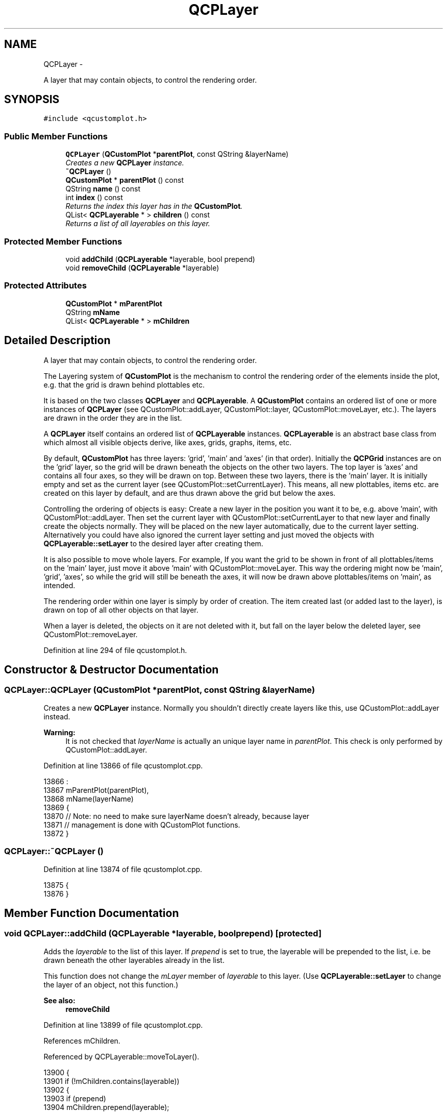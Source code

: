 .TH "QCPLayer" 3 "Thu Oct 30 2014" "Version V0.0" "AQ0X" \" -*- nroff -*-
.ad l
.nh
.SH NAME
QCPLayer \- 
.PP
A layer that may contain objects, to control the rendering order\&.  

.SH SYNOPSIS
.br
.PP
.PP
\fC#include <qcustomplot\&.h>\fP
.SS "Public Member Functions"

.in +1c
.ti -1c
.RI "\fBQCPLayer\fP (\fBQCustomPlot\fP *\fBparentPlot\fP, const QString &layerName)"
.br
.RI "\fICreates a new \fBQCPLayer\fP instance\&. \fP"
.ti -1c
.RI "\fB~QCPLayer\fP ()"
.br
.ti -1c
.RI "\fBQCustomPlot\fP * \fBparentPlot\fP () const "
.br
.ti -1c
.RI "QString \fBname\fP () const "
.br
.ti -1c
.RI "int \fBindex\fP () const "
.br
.RI "\fIReturns the index this layer has in the \fBQCustomPlot\fP\&. \fP"
.ti -1c
.RI "QList< \fBQCPLayerable\fP * > \fBchildren\fP () const "
.br
.RI "\fIReturns a list of all layerables on this layer\&. \fP"
.in -1c
.SS "Protected Member Functions"

.in +1c
.ti -1c
.RI "void \fBaddChild\fP (\fBQCPLayerable\fP *layerable, bool prepend)"
.br
.ti -1c
.RI "void \fBremoveChild\fP (\fBQCPLayerable\fP *layerable)"
.br
.in -1c
.SS "Protected Attributes"

.in +1c
.ti -1c
.RI "\fBQCustomPlot\fP * \fBmParentPlot\fP"
.br
.ti -1c
.RI "QString \fBmName\fP"
.br
.ti -1c
.RI "QList< \fBQCPLayerable\fP * > \fBmChildren\fP"
.br
.in -1c
.SH "Detailed Description"
.PP 
A layer that may contain objects, to control the rendering order\&. 

The Layering system of \fBQCustomPlot\fP is the mechanism to control the rendering order of the elements inside the plot, e\&.g\&. that the grid is drawn behind plottables etc\&.
.PP
It is based on the two classes \fBQCPLayer\fP and \fBQCPLayerable\fP\&. A \fBQCustomPlot\fP contains an ordered list of one or more instances of \fBQCPLayer\fP (see QCustomPlot::addLayer, QCustomPlot::layer, QCustomPlot::moveLayer, etc\&.)\&. The layers are drawn in the order they are in the list\&.
.PP
A \fBQCPLayer\fP itself contains an ordered list of \fBQCPLayerable\fP instances\&. \fBQCPLayerable\fP is an abstract base class from which almost all visible objects derive, like axes, grids, graphs, items, etc\&.
.PP
By default, \fBQCustomPlot\fP has three layers: 'grid', 'main' and 'axes' (in that order)\&. Initially the \fBQCPGrid\fP instances are on the 'grid' layer, so the grid will be drawn beneath the objects on the other two layers\&. The top layer is 'axes' and contains all four axes, so they will be drawn on top\&. Between these two layers, there is the 'main' layer\&. It is initially empty and set as the current layer (see QCustomPlot::setCurrentLayer)\&. This means, all new plottables, items etc\&. are created on this layer by default, and are thus drawn above the grid but below the axes\&.
.PP
Controlling the ordering of objects is easy: Create a new layer in the position you want it to be, e\&.g\&. above 'main', with QCustomPlot::addLayer\&. Then set the current layer with QCustomPlot::setCurrentLayer to that new layer and finally create the objects normally\&. They will be placed on the new layer automatically, due to the current layer setting\&. Alternatively you could have also ignored the current layer setting and just moved the objects with \fBQCPLayerable::setLayer\fP to the desired layer after creating them\&.
.PP
It is also possible to move whole layers\&. For example, If you want the grid to be shown in front of all plottables/items on the 'main' layer, just move it above 'main' with QCustomPlot::moveLayer\&. This way the ordering might now be 'main', 'grid', 'axes', so while the grid will still be beneath the axes, it will now be drawn above plottables/items on 'main', as intended\&.
.PP
The rendering order within one layer is simply by order of creation\&. The item created last (or added last to the layer), is drawn on top of all other objects on that layer\&.
.PP
When a layer is deleted, the objects on it are not deleted with it, but fall on the layer below the deleted layer, see QCustomPlot::removeLayer\&. 
.PP
Definition at line 294 of file qcustomplot\&.h\&.
.SH "Constructor & Destructor Documentation"
.PP 
.SS "QCPLayer::QCPLayer (\fBQCustomPlot\fP *parentPlot, const QString &layerName)"

.PP
Creates a new \fBQCPLayer\fP instance\&. Normally you shouldn't directly create layers like this, use QCustomPlot::addLayer instead\&.
.PP
\fBWarning:\fP
.RS 4
It is not checked that \fIlayerName\fP is actually an unique layer name in \fIparentPlot\fP\&. This check is only performed by QCustomPlot::addLayer\&. 
.RE
.PP

.PP
Definition at line 13866 of file qcustomplot\&.cpp\&.
.PP
.nf
13866                                                                     :
13867   mParentPlot(parentPlot),
13868   mName(layerName)
13869 {
13870   // Note: no need to make sure layerName doesn't already, because layer
13871   // management is done with QCustomPlot functions\&.
13872 }
.fi
.SS "QCPLayer::~QCPLayer ()"

.PP
Definition at line 13874 of file qcustomplot\&.cpp\&.
.PP
.nf
13875 {
13876 }
.fi
.SH "Member Function Documentation"
.PP 
.SS "void QCPLayer::addChild (\fBQCPLayerable\fP *layerable, boolprepend)\fC [protected]\fP"
Adds the \fIlayerable\fP to the list of this layer\&. If \fIprepend\fP is set to true, the layerable will be prepended to the list, i\&.e\&. be drawn beneath the other layerables already in the list\&.
.PP
This function does not change the \fImLayer\fP member of \fIlayerable\fP to this layer\&. (Use \fBQCPLayerable::setLayer\fP to change the layer of an object, not this function\&.)
.PP
\fBSee also:\fP
.RS 4
\fBremoveChild\fP 
.RE
.PP

.PP
Definition at line 13899 of file qcustomplot\&.cpp\&.
.PP
References mChildren\&.
.PP
Referenced by QCPLayerable::moveToLayer()\&.
.PP
.nf
13900 {
13901   if (!mChildren\&.contains(layerable))
13902   {
13903     if (prepend)
13904       mChildren\&.prepend(layerable);
13905     else
13906       mChildren\&.append(layerable);
13907   } else
13908     qDebug() << Q_FUNC_INFO << "layerable is already child of this layer" << reinterpret_cast<quintptr>(layerable);
13909 }
.fi
.SS "QList< \fBQCPLayerable\fP * > QCPLayer::children () const\fC [inline]\fP"

.PP
Returns a list of all layerables on this layer\&. The order corresponds to the rendering order, i\&.e\&. layerables with higher indices are drawn above layerables with lower indices\&. 
.PP
Definition at line 304 of file qcustomplot\&.h\&.
.PP
Referenced by removeLayer()\&.
.PP
.nf
304 { return mChildren; }
.fi
.SS "int QCPLayer::index () const"

.PP
Returns the index this layer has in the \fBQCustomPlot\fP\&. The index is the integer number by which this layer can be accessed via QCustomPlot::layer\&.
.PP
Layers with greater indices will be drawn above layers with smaller indices\&. 
.PP
Definition at line 13884 of file qcustomplot\&.cpp\&.
.PP
References mParentPlot\&.
.PP
Referenced by removeLayer()\&.
.PP
.nf
13885 {
13886   return mParentPlot->mLayers\&.indexOf(const_cast<QCPLayer*>(this));
13887 }
.fi
.SS "QString QCPLayer::name () const\fC [inline]\fP"

.PP
Definition at line 302 of file qcustomplot\&.h\&.
.PP
Referenced by QCPLayerable::moveToLayer()\&.
.PP
.nf
302 { return mName; }
.fi
.SS "\fBQCustomPlot\fP* QCPLayer::parentPlot () const\fC [inline]\fP"

.PP
Definition at line 301 of file qcustomplot\&.h\&.
.PP
Referenced by QCPLayerable::moveToLayer()\&.
.PP
.nf
301 { return mParentPlot; }
.fi
.SS "void QCPLayer::removeChild (\fBQCPLayerable\fP *layerable)\fC [protected]\fP"
Removes the \fIlayerable\fP from the list of this layer\&.
.PP
This function does not change the \fImLayer\fP member of \fIlayerable\fP\&. (Use \fBQCPLayerable::setLayer\fP to change the layer of an object, not this function\&.)
.PP
\fBSee also:\fP
.RS 4
\fBaddChild\fP 
.RE
.PP

.PP
Definition at line 13920 of file qcustomplot\&.cpp\&.
.PP
References mChildren\&.
.PP
Referenced by QCPLayerable::moveToLayer(), and QCPLayerable::~QCPLayerable()\&.
.PP
.nf
13921 {
13922   if (!mChildren\&.removeOne(layerable))
13923     qDebug() << Q_FUNC_INFO << "layerable is not child of this layer" << reinterpret_cast<quintptr>(layerable);
13924 }
.fi
.SH "Member Data Documentation"
.PP 
.SS "QList<\fBQCPLayerable\fP*> QCPLayer::mChildren\fC [protected]\fP"

.PP
Definition at line 309 of file qcustomplot\&.h\&.
.PP
Referenced by addChild(), and removeChild()\&.
.SS "QString QCPLayer::mName\fC [protected]\fP"

.PP
Definition at line 308 of file qcustomplot\&.h\&.
.SS "\fBQCustomPlot\fP* QCPLayer::mParentPlot\fC [protected]\fP"

.PP
Definition at line 307 of file qcustomplot\&.h\&.
.PP
Referenced by index()\&.

.SH "Author"
.PP 
Generated automatically by Doxygen for AQ0X from the source code\&.
